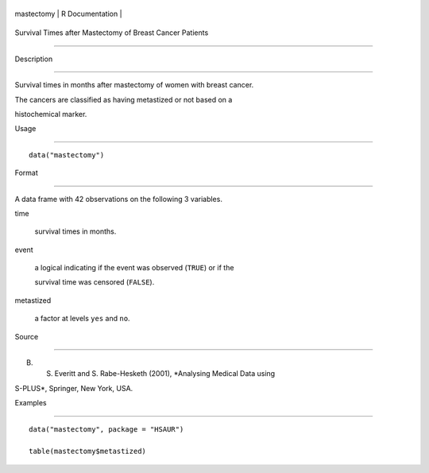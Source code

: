 +--------------+-------------------+
| mastectomy   | R Documentation   |
+--------------+-------------------+

Survival Times after Mastectomy of Breast Cancer Patients
---------------------------------------------------------

Description
~~~~~~~~~~~

Survival times in months after mastectomy of women with breast cancer.
The cancers are classified as having metastized or not based on a
histochemical marker.

Usage
~~~~~

::

    data("mastectomy")

Format
~~~~~~

A data frame with 42 observations on the following 3 variables.

time
    survival times in months.

event
    a logical indicating if the event was observed (``TRUE``) or if the
    survival time was censored (``FALSE``).

metastized
    a factor at levels ``yes`` and ``no``.

Source
~~~~~~

B. S. Everitt and S. Rabe-Hesketh (2001), *Analysing Medical Data using
S-PLUS*, Springer, New York, USA.

Examples
~~~~~~~~

::


      data("mastectomy", package = "HSAUR")
      table(mastectomy$metastized)
